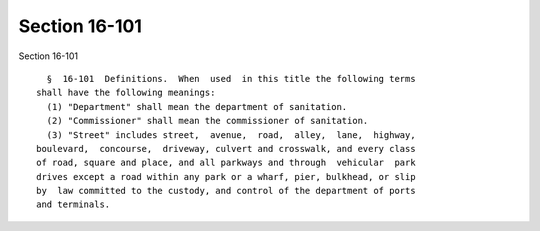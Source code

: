 Section 16-101
==============

Section 16-101 ::    
        
     
        §  16-101  Definitions.  When  used  in this title the following terms
      shall have the following meanings:
        (1) "Department" shall mean the department of sanitation.
        (2) "Commissioner" shall mean the commissioner of sanitation.
        (3) "Street" includes street,  avenue,  road,  alley,  lane,  highway,
      boulevard,  concourse,  driveway, culvert and crosswalk, and every class
      of road, square and place, and all parkways and through  vehicular  park
      drives except a road within any park or a wharf, pier, bulkhead, or slip
      by  law committed to the custody, and control of the department of ports
      and terminals.
    
    
    
    
    
    
    
